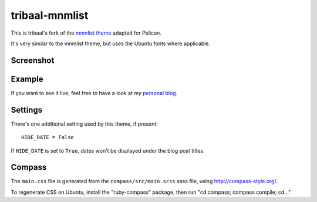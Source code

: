 tribaal-mnmlist
################

This is tribaal's fork of the `mnmlist theme <http://mnmlist.com/theme>`_ adapted for Pelican.

It's very similar to the mnmlist theme, but uses the Ubuntu fonts where applicable.

Screenshot
----------

.. image:: tribaal-mnmlist-screenshot.png
    :alt: Screenshot of the theme.

Example
--------

If you want to see it live, feel free to have a look at my `personal blog <https://tribaal.io>`_.

Settings
--------

There's one additional setting used by this theme, if present:

::

    HIDE_DATE = False

If ``HIDE_DATE`` is set to ``True``, dates won't be displayed under the blog post titles.


Compass
--------

The ``main.css`` file is generated from the ``compass/src/main.scss`` sass file, using http://compass-style.org/.

To regenerate CSS on Ubuntu, install the "ruby-compass" package, then run "cd compass; compass compile; cd .."
